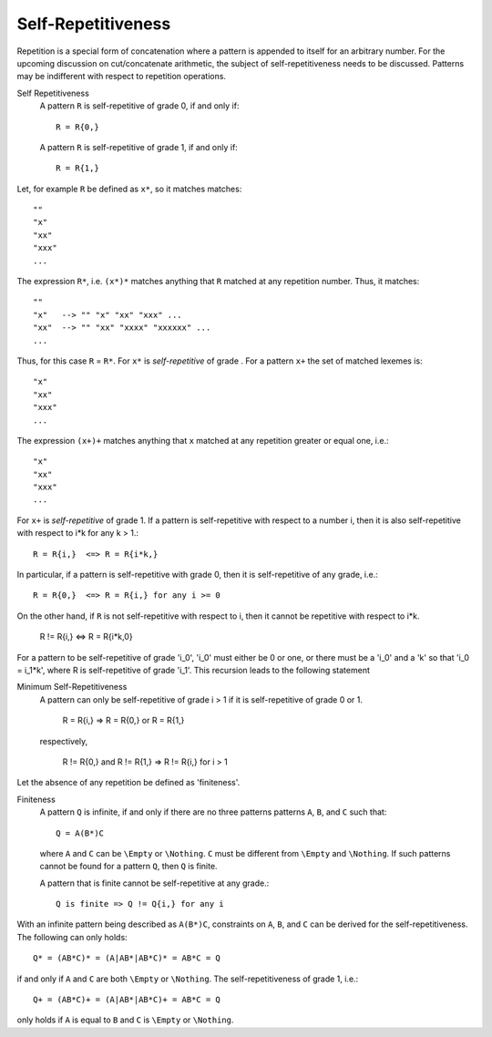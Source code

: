 Self-Repetitiveness
===================

Repetition is a special form of concatenation where a pattern is appended to
itself for an arbitrary number. For the upcoming discussion on cut/concatenate
arithmetic, the subject of self-repetitiveness needs to be discussed.  Patterns
may be indifferent with respect to repetition operations. 

Self Repetitiveness
    A pattern ``R`` is self-repetitive of grade 0, if and only if::

                  R = R{0,}

    A pattern ``R`` is self-repetitive of grade 1, if and only if::

                  R = R{1,}


Let, for example ``R`` be defined as ``x*``, so it matches matches::

        ""  
        "x"
        "xx"
        "xxx" 
        ...

The expression ``R*``, i.e. ``(x*)*`` matches anything that ``R`` matched at
any repetition number. Thus, it matches::

        ""  
        "x"   --> "" "x" "xx" "xxx" ...
        "xx"  --> "" "xx" "xxxx" "xxxxxx" ...
        ...

Thus, for this case ``R`` =  ``R*``. For ``x*`` is *self-repetitive* of grade .
For a pattern ``x+`` the set of matched lexemes is::

        "x"
        "xx"
        "xxx" 
        ...

The expression ``(x+)+`` matches anything that ``x`` matched at any repetition
greater or equal one, i.e.::

        "x"
        "xx"
        "xxx" 
        ...

For ``x+`` is *self-repetitive* of grade 1. If a pattern is self-repetitive
with respect to a number i, then it is also self-repetitive with respect
to i*k for any k > 1.::

        R = R{i,}  <=> R = R{i*k,}

In particular, if a pattern is self-repetitive with grade 0, then it is 
self-repetitive of any grade, i.e.::

        R = R{0,}  <=> R = R{i,} for any i >= 0

On the other hand, if ``R`` is not self-repetitive with respect to i, then
it cannot be repetitive with respect to i*k.

        R != R{i,} <=> R = R{i*k,0}

For a pattern to be self-repetitive of grade 'i_0', 'i_0' must either be 0
or one, or there must be a 'i_0' and a 'k' so that 'i_0 = i_1*k', where
R is self-repetitive of grade 'i_1'. This recursion leads to the following
statement

Minimum Self-Repetitiveness
    A pattern can only be self-repetitive of grade i > 1 if it is 
    self-repetitive of grade 0 or 1. 

                        R = R{i,}  =>  R = R{0,} or R = R{1,}

    respectively,

        R != R{0,} and R != R{1,}  =>  R != R{i,} for i > 1

Let the absence of any repetition be defined as 'finiteness'.

Finiteness
    A pattern ``Q`` is infinite, if and only if there are no three patterns
    patterns ``A``, ``B``, and ``C`` such that::

                   Q = A(B*)C

    where ``A`` and ``C`` can be ``\Empty`` or ``\Nothing``. ``C`` must be
    different from ``\Empty`` and ``\Nothing``. If such patterns cannot be
    found for a pattern ``Q``, then ``Q`` is finite.

    A pattern that is finite cannot be self-repetitive at any grade.::

                Q is finite => Q != Q{i,} for any i

With an infinite pattern being described as ``A(B*)C``, constraints on ``A``, 
``B``, and ``C`` can be derived for the self-repetitiveness. The following
can only holds::

      Q* = (AB*C)* = (A|AB*|AB*C)* = AB*C = Q

if and only if ``A`` and ``C`` are both ``\Empty`` or ``\Nothing``. The 
self-repetitiveness of grade 1, i.e.::

      Q+ = (AB*C)+ = (A|AB*|AB*C)+ = AB*C = Q

only holds if ``A`` is equal to ``B`` and ``C`` is ``\Empty`` or ``\Nothing``.

